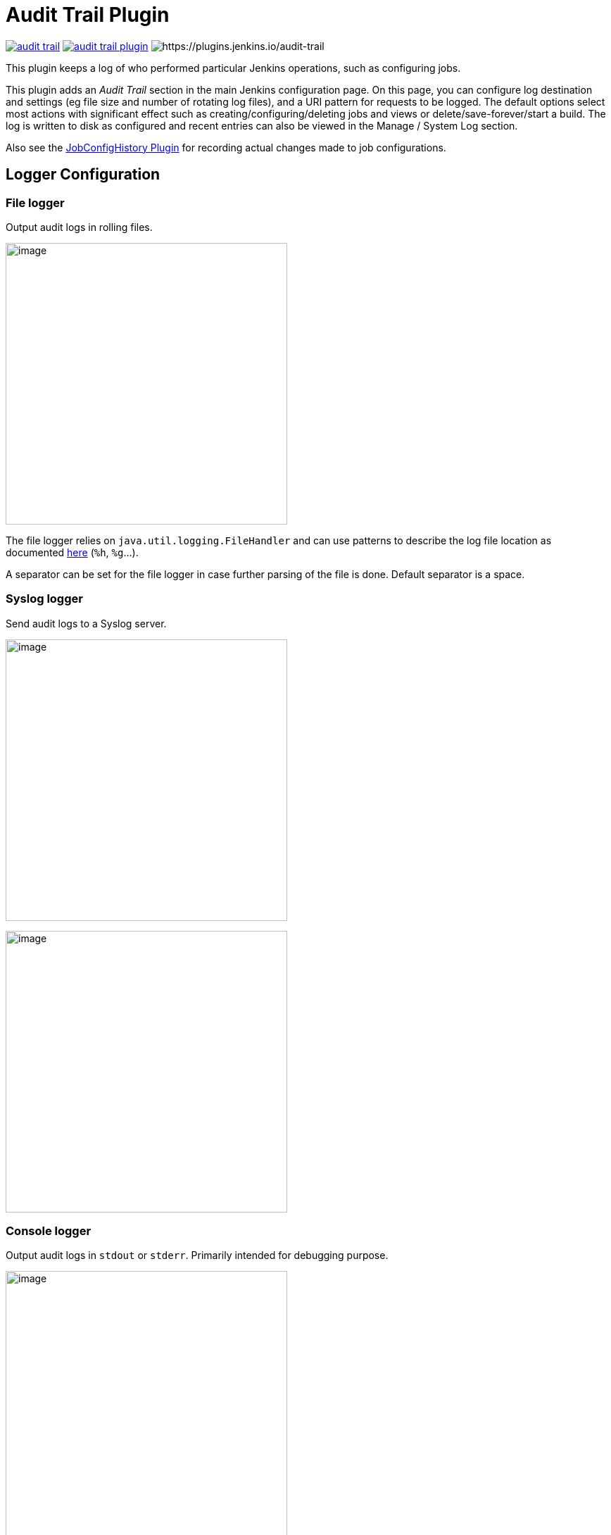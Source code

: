 = Audit Trail Plugin

image:https://img.shields.io/jenkins/plugin/v/audit-trail.svg[link=https://plugins.jenkins.io/audit-trail]
image:https://img.shields.io/github/release/jenkinsci/audit-trail-plugin.svg?label=changelog[link=https://github.com/jenkinsci/audit-trail-plugin/releases/latest]
image:https://img.shields.io/jenkins/plugin/i/audit-trail.svg?color=blue[https://plugins.jenkins.io/audit-trail]

This plugin keeps a log of who performed particular Jenkins operations, such as configuring jobs.

This plugin adds an _Audit Trail_ section in the main Jenkins
configuration page.
On this page, you can configure log destination and settings
(eg file size and number of rotating log files), and a URI pattern for
requests to be logged.
The default options select most actions with
significant effect such as creating/configuring/deleting jobs and views
or delete/save-forever/start a build.
The log is written to disk as
configured and recent entries can also be viewed in the Manage / System
Log section.

Also see the
https://wiki.jenkins.io/display/JENKINS/JobConfigHistory+Plugin[JobConfigHistory
Plugin] for recording actual changes made to job configurations.

== Logger Configuration

=== File logger

Output audit logs in rolling files.

image:docs/images/jenkins-audit-trail-file-logger.png[image,width=400]

The file logger relies on `java.util.logging.FileHandler` and can use
patterns to describe the log file location as documented
http://docs.oracle.com/javase/7/docs/api/java/util/logging/FileHandler.html[here]
(`+%h+`, `+%g+`...).

A separator can be set for the file logger in case further parsing of the file is done.
Default separator is a space.

=== Syslog logger

Send audit logs to a Syslog server.

image:docs/images/jenkins-audit-trail-syslog-logger.png[image,width=400]

image:docs/images/jenkins-audit-trail-syslog-logger-advanced.png[image,width=400]

=== Console logger

Output audit logs in `stdout` or `stderr`.
Primarily intended for debugging purpose.

image:docs/images/jenkins-audit-trail-console-logger.png[image,width=400]

=== Elastic Search logger

Send audit logs to an Elastic Search server

image:docs/images/jenkins-audit-trail-elastic-search-logger.png[image,width=400]

== Other configuration

=== Log build triggers

Will log the cause of a build. Defaults to true.

=== Log credential users

Will log usage of credentials as long as they are consumed through the https://plugins.jenkins.io/credentials/[Credentials plugin].
Defaults to true.

=== About the client IP-address appearing in the logs
====
The plugin uses a method that cannot guarantee that the actual IP of the client is captured.
https://javaee.github.io/javaee-spec/javadocs/javax/servlet/ServletRequest.html#getRemoteAddr--[More details]
Be aware of this limitation, especially if your instance is configured behind a reverse proxy.
For getting client IP-address correctly it's required to set HTTP-header *X-Forwarded-For* on the reverse proxy side.
Also follow these https://www.jenkins.io/doc/book/system-administration/reverse-proxy-configuration-troubleshooting/--[recommendations] in order to get round this limitation.
====

== Changelog
ifdef::env-github,env-browser[:outfilesuffix: .adoc]

From version 2.5 on, changelog is automatically generated using
https://github.com/toolmantim/release-drafter[release-drafter]. See
directly
the https://github.com/jenkinsci/audit-trail-plugin/releases[GitHub
release page for the plugin].

For older releases, have a look to the <<CHANGELOG#,archive>>.
